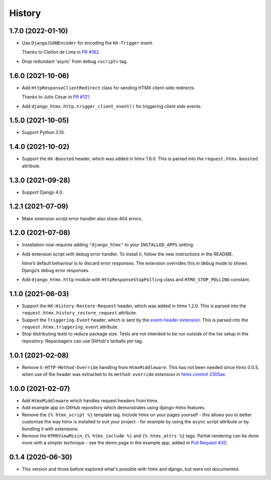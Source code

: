 =======
History
=======

1.7.0 (2022-01-10)
------------------

* Use ``DjangoJSONEncoder`` for encoding the ``HX-Trigger`` event.

  Thanks to Cleiton de Lima in `PR #182 <https://github.com/adamchainz/django-htmx/pull/182>`__.

* Drop redundant 'async' from debug ``<script>`` tag.

1.6.0 (2021-10-06)
------------------

* Add ``HttpResponseClientRedirect`` class for sending HTMX client-side redirects.

  Thanks to Julio César in `PR #121 <https://github.com/adamchainz/django-htmx/pull/121>`__.

* Add ``django_htmx.http.trigger_client_event()`` for triggering client side events.

1.5.0 (2021-10-05)
------------------

* Support Python 3.10.

1.4.0 (2021-10-02)
------------------

* Support the ``HX-Boosted`` header, which was added in htmx 1.6.0.
  This is parsed into the ``request.htmx.boosted`` attribute.

1.3.0 (2021-09-28)
------------------

* Support Django 4.0.

1.2.1 (2021-07-09)
------------------

* Make extension script error handler also show 404 errors.

1.2.0 (2021-07-08)
------------------

* Installation now requires adding ``"django_htmx"`` to your ``INSTALLED_APPS``
  setting.

* Add extension script with debug error handler. To install it, follow the new
  instructions in the README.

  htmx’s default behaviour is to discard error responses. The extension
  overrides this in debug mode to shows Django’s debug error responses.

* Add ``django_htmx.http`` module with ``HttpResponseStopPolling`` class and
  ``HTMX_STOP_POLLING`` constant.

1.1.0 (2021-06-03)
------------------

* Support the ``HX-History-Restore-Request`` header, which was added in htmx
  1.2.0. This is parsed into the ``request.htmx.history_restore_request``
  attribute.

* Support the ``Triggering-Event`` header, which is sent by the
  `event-header extension <https://htmx.org/extensions/event-header/>`__.
  This is parsed into the ``request.htmx.triggering_event`` attribute.

* Stop distributing tests to reduce package size. Tests are not intended to be
  run outside of the tox setup in the repository. Repackagers can use GitHub's
  tarballs per tag.

1.0.1 (2021-02-08)
------------------

* Remove ``X-HTTP-Method-Override`` handling from ``HtmxMiddleware``. This has
  not been needed since htmx 0.0.5, when use of the header was extracted
  to its ``method-override`` extension in `htmx commit
  2305ae <https://github.com/bigskysoftware/htmx/commit/2305aed18e925da55f15dc5798db37ac0142f2b4>`__.

1.0.0 (2021-02-07)
------------------

* Add ``HtmxMiddleware`` which handles request headers from htmx.
* Add example app on GitHub repository which demonstrates using django-htmx
  features.
* Remove the ``{% htmx_script %}`` template tag. Include htmx on your pages
  yourself - this allows you to better customize the way htmx is installed to
  suit your project - for example by using the ``async`` script attribute or
  by bundling it with extensions.
* Remove the ``HTMXViewMixin``, ``{% htmx_include %}`` and ``{% htmx_attrs %}``
  tags. Partial rendering can be done more with a simpler techinque - see
  the demo page in the example app, added in
  `Pull Request #30 <https://github.com/adamchainz/django-htmx/pull/30>`__.

0.1.4 (2020-06-30)
------------------

* This version and those before explored what's possible with htmx and django,
  but were not documented.
